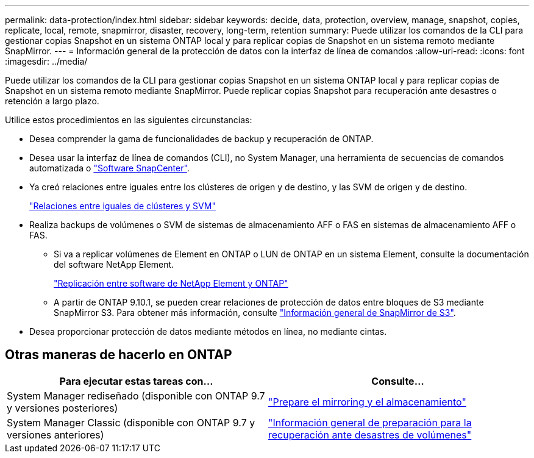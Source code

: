 ---
permalink: data-protection/index.html 
sidebar: sidebar 
keywords: decide, data, protection, overview, manage, snapshot, copies, replicate, local, remote, snapmirror, disaster, recovery, long-term, retention 
summary: Puede utilizar los comandos de la CLI para gestionar copias Snapshot en un sistema ONTAP local y para replicar copias de Snapshot en un sistema remoto mediante SnapMirror. 
---
= Información general de la protección de datos con la interfaz de línea de comandos
:allow-uri-read: 
:icons: font
:imagesdir: ../media/


[role="lead"]
Puede utilizar los comandos de la CLI para gestionar copias Snapshot en un sistema ONTAP local y para replicar copias de Snapshot en un sistema remoto mediante SnapMirror. Puede replicar copias Snapshot para recuperación ante desastres o retención a largo plazo.

Utilice estos procedimientos en las siguientes circunstancias:

* Desea comprender la gama de funcionalidades de backup y recuperación de ONTAP.
* Desea usar la interfaz de línea de comandos (CLI), no System Manager, una herramienta de secuencias de comandos automatizada o https://docs.netapp.com/us-en/snapcenter/["Software SnapCenter"].
* Ya creó relaciones entre iguales entre los clústeres de origen y de destino, y las SVM de origen y de destino.
+
link:../peering/index.html["Relaciones entre iguales de clústeres y SVM"]

* Realiza backups de volúmenes o SVM de sistemas de almacenamiento AFF o FAS en sistemas de almacenamiento AFF o FAS.
+
** Si va a replicar volúmenes de Element en ONTAP o LUN de ONTAP en un sistema Element, consulte la documentación del software NetApp Element.
+
link:../element-replication/index.html["Replicación entre software de NetApp Element y ONTAP"]

** A partir de ONTAP 9.10.1, se pueden crear relaciones de protección de datos entre bloques de S3 mediante SnapMirror S3. Para obtener más información, consulte link:../s3-snapmirror/index.html["Información general de SnapMirror de S3"].


* Desea proporcionar protección de datos mediante métodos en línea, no mediante cintas.




== Otras maneras de hacerlo en ONTAP

[cols="2"]
|===
| Para ejecutar estas tareas con... | Consulte... 


| System Manager rediseñado (disponible con ONTAP 9.7 y versiones posteriores) | link:https://docs.netapp.com/us-en/ontap/task_dp_prepare_mirror.html["Prepare el mirroring y el almacenamiento"^] 


| System Manager Classic (disponible con ONTAP 9.7 y versiones anteriores) | link:https://docs.netapp.com/us-en/ontap-sm-classic/volume-disaster-prep/index.html["Información general de preparación para la recuperación ante desastres de volúmenes"^] 
|===